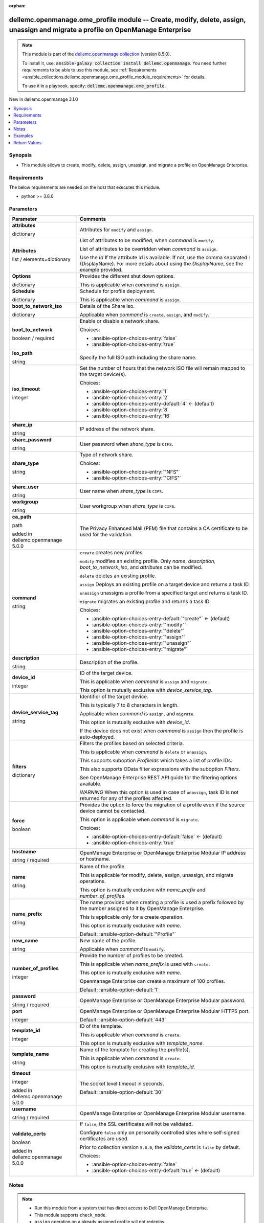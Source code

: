 
.. Document meta

:orphan:

.. |antsibull-internal-nbsp| unicode:: 0xA0
    :trim:

.. role:: ansible-attribute-support-label
.. role:: ansible-attribute-support-property
.. role:: ansible-attribute-support-full
.. role:: ansible-attribute-support-partial
.. role:: ansible-attribute-support-none
.. role:: ansible-attribute-support-na
.. role:: ansible-option-type
.. role:: ansible-option-elements
.. role:: ansible-option-required
.. role:: ansible-option-versionadded
.. role:: ansible-option-aliases
.. role:: ansible-option-choices
.. role:: ansible-option-choices-default-mark
.. role:: ansible-option-default-bold
.. role:: ansible-option-configuration
.. role:: ansible-option-returned-bold
.. role:: ansible-option-sample-bold

.. Anchors

.. _ansible_collections.dellemc.openmanage.ome_profile_module:

.. Anchors: short name for ansible.builtin

.. Anchors: aliases



.. Title

dellemc.openmanage.ome_profile module -- Create, modify, delete, assign, unassign and migrate a profile on OpenManage Enterprise
++++++++++++++++++++++++++++++++++++++++++++++++++++++++++++++++++++++++++++++++++++++++++++++++++++++++++++++++++++++++++++++++

.. Collection note

.. note::
    This module is part of the `dellemc.openmanage collection <https://galaxy.ansible.com/dellemc/openmanage>`_ (version 8.5.0).

    To install it, use: :code:`ansible-galaxy collection install dellemc.openmanage`.
    You need further requirements to be able to use this module,
    see :ref:`Requirements <ansible_collections.dellemc.openmanage.ome_profile_module_requirements>` for details.

    To use it in a playbook, specify: :code:`dellemc.openmanage.ome_profile`.

.. version_added

.. rst-class:: ansible-version-added

New in dellemc.openmanage 3.1.0

.. contents::
   :local:
   :depth: 1

.. Deprecated


Synopsis
--------

.. Description

- This module allows to create, modify, delete, assign, unassign, and migrate a profile on OpenManage Enterprise.


.. Aliases


.. Requirements

.. _ansible_collections.dellemc.openmanage.ome_profile_module_requirements:

Requirements
------------
The below requirements are needed on the host that executes this module.

- python \>= 3.8.6






.. Options

Parameters
----------

.. rst-class:: ansible-option-table

.. list-table::
  :width: 100%
  :widths: auto
  :header-rows: 1

  * - Parameter
    - Comments

  * - .. raw:: html

        <div class="ansible-option-cell">
        <div class="ansibleOptionAnchor" id="parameter-attributes"></div>

      .. _ansible_collections.dellemc.openmanage.ome_profile_module__parameter-attributes:

      .. rst-class:: ansible-option-title

      **attributes**

      .. raw:: html

        <a class="ansibleOptionLink" href="#parameter-attributes" title="Permalink to this option"></a>

      .. rst-class:: ansible-option-type-line

      :ansible-option-type:`dictionary`

      .. raw:: html

        </div>

    - .. raw:: html

        <div class="ansible-option-cell">

      Attributes for \ :literal:`modify`\  and \ :literal:`assign`\ .


      .. raw:: html

        </div>
    
  * - .. raw:: html

        <div class="ansible-option-indent"></div><div class="ansible-option-cell">
        <div class="ansibleOptionAnchor" id="parameter-attributes/Attributes"></div>

      .. _ansible_collections.dellemc.openmanage.ome_profile_module__parameter-attributes/attributes:

      .. rst-class:: ansible-option-title

      **Attributes**

      .. raw:: html

        <a class="ansibleOptionLink" href="#parameter-attributes/Attributes" title="Permalink to this option"></a>

      .. rst-class:: ansible-option-type-line

      :ansible-option-type:`list` / :ansible-option-elements:`elements=dictionary`

      .. raw:: html

        </div>

    - .. raw:: html

        <div class="ansible-option-indent-desc"></div><div class="ansible-option-cell">

      List of attributes to be modified, when \ :emphasis:`command`\  is \ :literal:`modify`\ .

      List of attributes to be overridden when \ :emphasis:`command`\  is \ :literal:`assign`\ .

      Use the \ :emphasis:`Id`\  If the attribute Id is available. If not, use the comma separated I (DisplayName). For more details about using the \ :emphasis:`DisplayName`\ , see the example provided.


      .. raw:: html

        </div>

  * - .. raw:: html

        <div class="ansible-option-indent"></div><div class="ansible-option-cell">
        <div class="ansibleOptionAnchor" id="parameter-attributes/Options"></div>

      .. _ansible_collections.dellemc.openmanage.ome_profile_module__parameter-attributes/options:

      .. rst-class:: ansible-option-title

      **Options**

      .. raw:: html

        <a class="ansibleOptionLink" href="#parameter-attributes/Options" title="Permalink to this option"></a>

      .. rst-class:: ansible-option-type-line

      :ansible-option-type:`dictionary`

      .. raw:: html

        </div>

    - .. raw:: html

        <div class="ansible-option-indent-desc"></div><div class="ansible-option-cell">

      Provides the different shut down options.

      This is applicable when \ :emphasis:`command`\  is \ :literal:`assign`\ .


      .. raw:: html

        </div>

  * - .. raw:: html

        <div class="ansible-option-indent"></div><div class="ansible-option-cell">
        <div class="ansibleOptionAnchor" id="parameter-attributes/Schedule"></div>

      .. _ansible_collections.dellemc.openmanage.ome_profile_module__parameter-attributes/schedule:

      .. rst-class:: ansible-option-title

      **Schedule**

      .. raw:: html

        <a class="ansibleOptionLink" href="#parameter-attributes/Schedule" title="Permalink to this option"></a>

      .. rst-class:: ansible-option-type-line

      :ansible-option-type:`dictionary`

      .. raw:: html

        </div>

    - .. raw:: html

        <div class="ansible-option-indent-desc"></div><div class="ansible-option-cell">

      Schedule for profile deployment.

      This is applicable when \ :emphasis:`command`\  is \ :literal:`assign`\ .


      .. raw:: html

        </div>


  * - .. raw:: html

        <div class="ansible-option-cell">
        <div class="ansibleOptionAnchor" id="parameter-boot_to_network_iso"></div>

      .. _ansible_collections.dellemc.openmanage.ome_profile_module__parameter-boot_to_network_iso:

      .. rst-class:: ansible-option-title

      **boot_to_network_iso**

      .. raw:: html

        <a class="ansibleOptionLink" href="#parameter-boot_to_network_iso" title="Permalink to this option"></a>

      .. rst-class:: ansible-option-type-line

      :ansible-option-type:`dictionary`

      .. raw:: html

        </div>

    - .. raw:: html

        <div class="ansible-option-cell">

      Details of the Share iso.

      Applicable when \ :emphasis:`command`\  is \ :literal:`create`\ , \ :literal:`assign`\ , and \ :literal:`modify`\ .


      .. raw:: html

        </div>
    
  * - .. raw:: html

        <div class="ansible-option-indent"></div><div class="ansible-option-cell">
        <div class="ansibleOptionAnchor" id="parameter-boot_to_network_iso/boot_to_network"></div>

      .. _ansible_collections.dellemc.openmanage.ome_profile_module__parameter-boot_to_network_iso/boot_to_network:

      .. rst-class:: ansible-option-title

      **boot_to_network**

      .. raw:: html

        <a class="ansibleOptionLink" href="#parameter-boot_to_network_iso/boot_to_network" title="Permalink to this option"></a>

      .. rst-class:: ansible-option-type-line

      :ansible-option-type:`boolean` / :ansible-option-required:`required`

      .. raw:: html

        </div>

    - .. raw:: html

        <div class="ansible-option-indent-desc"></div><div class="ansible-option-cell">

      Enable or disable a network share.


      .. rst-class:: ansible-option-line

      :ansible-option-choices:`Choices:`

      - :ansible-option-choices-entry:`false`
      - :ansible-option-choices-entry:`true`


      .. raw:: html

        </div>

  * - .. raw:: html

        <div class="ansible-option-indent"></div><div class="ansible-option-cell">
        <div class="ansibleOptionAnchor" id="parameter-boot_to_network_iso/iso_path"></div>

      .. _ansible_collections.dellemc.openmanage.ome_profile_module__parameter-boot_to_network_iso/iso_path:

      .. rst-class:: ansible-option-title

      **iso_path**

      .. raw:: html

        <a class="ansibleOptionLink" href="#parameter-boot_to_network_iso/iso_path" title="Permalink to this option"></a>

      .. rst-class:: ansible-option-type-line

      :ansible-option-type:`string`

      .. raw:: html

        </div>

    - .. raw:: html

        <div class="ansible-option-indent-desc"></div><div class="ansible-option-cell">

      Specify the full ISO path including the share name.


      .. raw:: html

        </div>

  * - .. raw:: html

        <div class="ansible-option-indent"></div><div class="ansible-option-cell">
        <div class="ansibleOptionAnchor" id="parameter-boot_to_network_iso/iso_timeout"></div>

      .. _ansible_collections.dellemc.openmanage.ome_profile_module__parameter-boot_to_network_iso/iso_timeout:

      .. rst-class:: ansible-option-title

      **iso_timeout**

      .. raw:: html

        <a class="ansibleOptionLink" href="#parameter-boot_to_network_iso/iso_timeout" title="Permalink to this option"></a>

      .. rst-class:: ansible-option-type-line

      :ansible-option-type:`integer`

      .. raw:: html

        </div>

    - .. raw:: html

        <div class="ansible-option-indent-desc"></div><div class="ansible-option-cell">

      Set the number of hours that the network ISO file will remain mapped to the target device(s).


      .. rst-class:: ansible-option-line

      :ansible-option-choices:`Choices:`

      - :ansible-option-choices-entry:`1`
      - :ansible-option-choices-entry:`2`
      - :ansible-option-choices-entry-default:`4` :ansible-option-choices-default-mark:`← (default)`
      - :ansible-option-choices-entry:`8`
      - :ansible-option-choices-entry:`16`


      .. raw:: html

        </div>

  * - .. raw:: html

        <div class="ansible-option-indent"></div><div class="ansible-option-cell">
        <div class="ansibleOptionAnchor" id="parameter-boot_to_network_iso/share_ip"></div>

      .. _ansible_collections.dellemc.openmanage.ome_profile_module__parameter-boot_to_network_iso/share_ip:

      .. rst-class:: ansible-option-title

      **share_ip**

      .. raw:: html

        <a class="ansibleOptionLink" href="#parameter-boot_to_network_iso/share_ip" title="Permalink to this option"></a>

      .. rst-class:: ansible-option-type-line

      :ansible-option-type:`string`

      .. raw:: html

        </div>

    - .. raw:: html

        <div class="ansible-option-indent-desc"></div><div class="ansible-option-cell">

      IP address of the network share.


      .. raw:: html

        </div>

  * - .. raw:: html

        <div class="ansible-option-indent"></div><div class="ansible-option-cell">
        <div class="ansibleOptionAnchor" id="parameter-boot_to_network_iso/share_password"></div>

      .. _ansible_collections.dellemc.openmanage.ome_profile_module__parameter-boot_to_network_iso/share_password:

      .. rst-class:: ansible-option-title

      **share_password**

      .. raw:: html

        <a class="ansibleOptionLink" href="#parameter-boot_to_network_iso/share_password" title="Permalink to this option"></a>

      .. rst-class:: ansible-option-type-line

      :ansible-option-type:`string`

      .. raw:: html

        </div>

    - .. raw:: html

        <div class="ansible-option-indent-desc"></div><div class="ansible-option-cell">

      User password when \ :emphasis:`share\_type`\  is \ :literal:`CIFS`\ .


      .. raw:: html

        </div>

  * - .. raw:: html

        <div class="ansible-option-indent"></div><div class="ansible-option-cell">
        <div class="ansibleOptionAnchor" id="parameter-boot_to_network_iso/share_type"></div>

      .. _ansible_collections.dellemc.openmanage.ome_profile_module__parameter-boot_to_network_iso/share_type:

      .. rst-class:: ansible-option-title

      **share_type**

      .. raw:: html

        <a class="ansibleOptionLink" href="#parameter-boot_to_network_iso/share_type" title="Permalink to this option"></a>

      .. rst-class:: ansible-option-type-line

      :ansible-option-type:`string`

      .. raw:: html

        </div>

    - .. raw:: html

        <div class="ansible-option-indent-desc"></div><div class="ansible-option-cell">

      Type of network share.


      .. rst-class:: ansible-option-line

      :ansible-option-choices:`Choices:`

      - :ansible-option-choices-entry:`"NFS"`
      - :ansible-option-choices-entry:`"CIFS"`


      .. raw:: html

        </div>

  * - .. raw:: html

        <div class="ansible-option-indent"></div><div class="ansible-option-cell">
        <div class="ansibleOptionAnchor" id="parameter-boot_to_network_iso/share_user"></div>

      .. _ansible_collections.dellemc.openmanage.ome_profile_module__parameter-boot_to_network_iso/share_user:

      .. rst-class:: ansible-option-title

      **share_user**

      .. raw:: html

        <a class="ansibleOptionLink" href="#parameter-boot_to_network_iso/share_user" title="Permalink to this option"></a>

      .. rst-class:: ansible-option-type-line

      :ansible-option-type:`string`

      .. raw:: html

        </div>

    - .. raw:: html

        <div class="ansible-option-indent-desc"></div><div class="ansible-option-cell">

      User name when \ :emphasis:`share\_type`\  is \ :literal:`CIFS`\ .


      .. raw:: html

        </div>

  * - .. raw:: html

        <div class="ansible-option-indent"></div><div class="ansible-option-cell">
        <div class="ansibleOptionAnchor" id="parameter-boot_to_network_iso/workgroup"></div>

      .. _ansible_collections.dellemc.openmanage.ome_profile_module__parameter-boot_to_network_iso/workgroup:

      .. rst-class:: ansible-option-title

      **workgroup**

      .. raw:: html

        <a class="ansibleOptionLink" href="#parameter-boot_to_network_iso/workgroup" title="Permalink to this option"></a>

      .. rst-class:: ansible-option-type-line

      :ansible-option-type:`string`

      .. raw:: html

        </div>

    - .. raw:: html

        <div class="ansible-option-indent-desc"></div><div class="ansible-option-cell">

      User workgroup when \ :emphasis:`share\_type`\  is \ :literal:`CIFS`\ .


      .. raw:: html

        </div>


  * - .. raw:: html

        <div class="ansible-option-cell">
        <div class="ansibleOptionAnchor" id="parameter-ca_path"></div>

      .. _ansible_collections.dellemc.openmanage.ome_profile_module__parameter-ca_path:

      .. rst-class:: ansible-option-title

      **ca_path**

      .. raw:: html

        <a class="ansibleOptionLink" href="#parameter-ca_path" title="Permalink to this option"></a>

      .. rst-class:: ansible-option-type-line

      :ansible-option-type:`path`

      :ansible-option-versionadded:`added in dellemc.openmanage 5.0.0`


      .. raw:: html

        </div>

    - .. raw:: html

        <div class="ansible-option-cell">

      The Privacy Enhanced Mail (PEM) file that contains a CA certificate to be used for the validation.


      .. raw:: html

        </div>

  * - .. raw:: html

        <div class="ansible-option-cell">
        <div class="ansibleOptionAnchor" id="parameter-command"></div>

      .. _ansible_collections.dellemc.openmanage.ome_profile_module__parameter-command:

      .. rst-class:: ansible-option-title

      **command**

      .. raw:: html

        <a class="ansibleOptionLink" href="#parameter-command" title="Permalink to this option"></a>

      .. rst-class:: ansible-option-type-line

      :ansible-option-type:`string`

      .. raw:: html

        </div>

    - .. raw:: html

        <div class="ansible-option-cell">

      \ :literal:`create`\  creates new profiles.

      \ :literal:`modify`\  modifies an existing profile. Only \ :emphasis:`name`\ , \ :emphasis:`description`\ , \ :emphasis:`boot\_to\_network\_iso`\ , and \ :emphasis:`attributes`\  can be modified.

      \ :literal:`delete`\  deletes an existing profile.

      \ :literal:`assign`\  Deploys an existing profile on a target device and returns a task ID.

      \ :literal:`unassign`\  unassigns a profile from a specified target and returns a task ID.

      \ :literal:`migrate`\  migrates an existing profile and returns a task ID.


      .. rst-class:: ansible-option-line

      :ansible-option-choices:`Choices:`

      - :ansible-option-choices-entry-default:`"create"` :ansible-option-choices-default-mark:`← (default)`
      - :ansible-option-choices-entry:`"modify"`
      - :ansible-option-choices-entry:`"delete"`
      - :ansible-option-choices-entry:`"assign"`
      - :ansible-option-choices-entry:`"unassign"`
      - :ansible-option-choices-entry:`"migrate"`


      .. raw:: html

        </div>

  * - .. raw:: html

        <div class="ansible-option-cell">
        <div class="ansibleOptionAnchor" id="parameter-description"></div>

      .. _ansible_collections.dellemc.openmanage.ome_profile_module__parameter-description:

      .. rst-class:: ansible-option-title

      **description**

      .. raw:: html

        <a class="ansibleOptionLink" href="#parameter-description" title="Permalink to this option"></a>

      .. rst-class:: ansible-option-type-line

      :ansible-option-type:`string`

      .. raw:: html

        </div>

    - .. raw:: html

        <div class="ansible-option-cell">

      Description of the profile.


      .. raw:: html

        </div>

  * - .. raw:: html

        <div class="ansible-option-cell">
        <div class="ansibleOptionAnchor" id="parameter-device_id"></div>

      .. _ansible_collections.dellemc.openmanage.ome_profile_module__parameter-device_id:

      .. rst-class:: ansible-option-title

      **device_id**

      .. raw:: html

        <a class="ansibleOptionLink" href="#parameter-device_id" title="Permalink to this option"></a>

      .. rst-class:: ansible-option-type-line

      :ansible-option-type:`integer`

      .. raw:: html

        </div>

    - .. raw:: html

        <div class="ansible-option-cell">

      ID of the target device.

      This is applicable when \ :emphasis:`command`\  is \ :literal:`assign`\  and \ :literal:`migrate`\ .

      This option is mutually exclusive with \ :emphasis:`device\_service\_tag`\ .


      .. raw:: html

        </div>

  * - .. raw:: html

        <div class="ansible-option-cell">
        <div class="ansibleOptionAnchor" id="parameter-device_service_tag"></div>

      .. _ansible_collections.dellemc.openmanage.ome_profile_module__parameter-device_service_tag:

      .. rst-class:: ansible-option-title

      **device_service_tag**

      .. raw:: html

        <a class="ansibleOptionLink" href="#parameter-device_service_tag" title="Permalink to this option"></a>

      .. rst-class:: ansible-option-type-line

      :ansible-option-type:`string`

      .. raw:: html

        </div>

    - .. raw:: html

        <div class="ansible-option-cell">

      Identifier of the target device.

      This is typically 7 to 8 characters in length.

      Applicable when \ :emphasis:`command`\  is \ :literal:`assign`\ , and \ :literal:`migrate`\ .

      This option is mutually exclusive with \ :emphasis:`device\_id`\ .

      If the device does not exist when \ :emphasis:`command`\  is \ :literal:`assign`\  then the profile is auto-deployed.


      .. raw:: html

        </div>

  * - .. raw:: html

        <div class="ansible-option-cell">
        <div class="ansibleOptionAnchor" id="parameter-filters"></div>

      .. _ansible_collections.dellemc.openmanage.ome_profile_module__parameter-filters:

      .. rst-class:: ansible-option-title

      **filters**

      .. raw:: html

        <a class="ansibleOptionLink" href="#parameter-filters" title="Permalink to this option"></a>

      .. rst-class:: ansible-option-type-line

      :ansible-option-type:`dictionary`

      .. raw:: html

        </div>

    - .. raw:: html

        <div class="ansible-option-cell">

      Filters the profiles based on selected criteria.

      This is applicable when \ :emphasis:`command`\  is \ :literal:`delete`\  or \ :literal:`unassign`\ .

      This supports suboption \ :emphasis:`ProfileIds`\  which takes a list of profile IDs.

      This also supports OData filter expressions with the suboption \ :emphasis:`Filters`\ .

      See OpenManage Enterprise REST API guide for the filtering options available.

      \ :emphasis:`WARNING`\  When this option is used in case of \ :literal:`unassign`\ , task ID is not returned for any of the profiles affected.


      .. raw:: html

        </div>

  * - .. raw:: html

        <div class="ansible-option-cell">
        <div class="ansibleOptionAnchor" id="parameter-force"></div>

      .. _ansible_collections.dellemc.openmanage.ome_profile_module__parameter-force:

      .. rst-class:: ansible-option-title

      **force**

      .. raw:: html

        <a class="ansibleOptionLink" href="#parameter-force" title="Permalink to this option"></a>

      .. rst-class:: ansible-option-type-line

      :ansible-option-type:`boolean`

      .. raw:: html

        </div>

    - .. raw:: html

        <div class="ansible-option-cell">

      Provides the option to force the migration of a profile even if the source device cannot be contacted.

      This option is applicable when \ :emphasis:`command`\  is \ :literal:`migrate`\ .


      .. rst-class:: ansible-option-line

      :ansible-option-choices:`Choices:`

      - :ansible-option-choices-entry-default:`false` :ansible-option-choices-default-mark:`← (default)`
      - :ansible-option-choices-entry:`true`


      .. raw:: html

        </div>

  * - .. raw:: html

        <div class="ansible-option-cell">
        <div class="ansibleOptionAnchor" id="parameter-hostname"></div>

      .. _ansible_collections.dellemc.openmanage.ome_profile_module__parameter-hostname:

      .. rst-class:: ansible-option-title

      **hostname**

      .. raw:: html

        <a class="ansibleOptionLink" href="#parameter-hostname" title="Permalink to this option"></a>

      .. rst-class:: ansible-option-type-line

      :ansible-option-type:`string` / :ansible-option-required:`required`

      .. raw:: html

        </div>

    - .. raw:: html

        <div class="ansible-option-cell">

      OpenManage Enterprise or OpenManage Enterprise Modular IP address or hostname.


      .. raw:: html

        </div>

  * - .. raw:: html

        <div class="ansible-option-cell">
        <div class="ansibleOptionAnchor" id="parameter-name"></div>

      .. _ansible_collections.dellemc.openmanage.ome_profile_module__parameter-name:

      .. rst-class:: ansible-option-title

      **name**

      .. raw:: html

        <a class="ansibleOptionLink" href="#parameter-name" title="Permalink to this option"></a>

      .. rst-class:: ansible-option-type-line

      :ansible-option-type:`string`

      .. raw:: html

        </div>

    - .. raw:: html

        <div class="ansible-option-cell">

      Name of the profile.

      This is applicable for modify, delete, assign, unassign, and migrate operations.

      This option is mutually exclusive with \ :emphasis:`name\_prefix`\  and \ :emphasis:`number\_of\_profiles`\ .


      .. raw:: html

        </div>

  * - .. raw:: html

        <div class="ansible-option-cell">
        <div class="ansibleOptionAnchor" id="parameter-name_prefix"></div>

      .. _ansible_collections.dellemc.openmanage.ome_profile_module__parameter-name_prefix:

      .. rst-class:: ansible-option-title

      **name_prefix**

      .. raw:: html

        <a class="ansibleOptionLink" href="#parameter-name_prefix" title="Permalink to this option"></a>

      .. rst-class:: ansible-option-type-line

      :ansible-option-type:`string`

      .. raw:: html

        </div>

    - .. raw:: html

        <div class="ansible-option-cell">

      The name provided when creating a profile is used a prefix followed by the number assigned to it by OpenManage Enterprise.

      This is applicable only for a create operation.

      This option is mutually exclusive with \ :emphasis:`name`\ .


      .. rst-class:: ansible-option-line

      :ansible-option-default-bold:`Default:` :ansible-option-default:`"Profile"`

      .. raw:: html

        </div>

  * - .. raw:: html

        <div class="ansible-option-cell">
        <div class="ansibleOptionAnchor" id="parameter-new_name"></div>

      .. _ansible_collections.dellemc.openmanage.ome_profile_module__parameter-new_name:

      .. rst-class:: ansible-option-title

      **new_name**

      .. raw:: html

        <a class="ansibleOptionLink" href="#parameter-new_name" title="Permalink to this option"></a>

      .. rst-class:: ansible-option-type-line

      :ansible-option-type:`string`

      .. raw:: html

        </div>

    - .. raw:: html

        <div class="ansible-option-cell">

      New name of the profile.

      Applicable when \ :emphasis:`command`\  is \ :literal:`modify`\ .


      .. raw:: html

        </div>

  * - .. raw:: html

        <div class="ansible-option-cell">
        <div class="ansibleOptionAnchor" id="parameter-number_of_profiles"></div>

      .. _ansible_collections.dellemc.openmanage.ome_profile_module__parameter-number_of_profiles:

      .. rst-class:: ansible-option-title

      **number_of_profiles**

      .. raw:: html

        <a class="ansibleOptionLink" href="#parameter-number_of_profiles" title="Permalink to this option"></a>

      .. rst-class:: ansible-option-type-line

      :ansible-option-type:`integer`

      .. raw:: html

        </div>

    - .. raw:: html

        <div class="ansible-option-cell">

      Provide the number of profiles to be created.

      This is applicable when \ :emphasis:`name\_prefix`\  is used with \ :literal:`create`\ .

      This option is mutually exclusive with \ :emphasis:`name`\ .

      Openmanage Enterprise can create a maximum of 100 profiles.


      .. rst-class:: ansible-option-line

      :ansible-option-default-bold:`Default:` :ansible-option-default:`1`

      .. raw:: html

        </div>

  * - .. raw:: html

        <div class="ansible-option-cell">
        <div class="ansibleOptionAnchor" id="parameter-password"></div>

      .. _ansible_collections.dellemc.openmanage.ome_profile_module__parameter-password:

      .. rst-class:: ansible-option-title

      **password**

      .. raw:: html

        <a class="ansibleOptionLink" href="#parameter-password" title="Permalink to this option"></a>

      .. rst-class:: ansible-option-type-line

      :ansible-option-type:`string` / :ansible-option-required:`required`

      .. raw:: html

        </div>

    - .. raw:: html

        <div class="ansible-option-cell">

      OpenManage Enterprise or OpenManage Enterprise Modular password.


      .. raw:: html

        </div>

  * - .. raw:: html

        <div class="ansible-option-cell">
        <div class="ansibleOptionAnchor" id="parameter-port"></div>

      .. _ansible_collections.dellemc.openmanage.ome_profile_module__parameter-port:

      .. rst-class:: ansible-option-title

      **port**

      .. raw:: html

        <a class="ansibleOptionLink" href="#parameter-port" title="Permalink to this option"></a>

      .. rst-class:: ansible-option-type-line

      :ansible-option-type:`integer`

      .. raw:: html

        </div>

    - .. raw:: html

        <div class="ansible-option-cell">

      OpenManage Enterprise or OpenManage Enterprise Modular HTTPS port.


      .. rst-class:: ansible-option-line

      :ansible-option-default-bold:`Default:` :ansible-option-default:`443`

      .. raw:: html

        </div>

  * - .. raw:: html

        <div class="ansible-option-cell">
        <div class="ansibleOptionAnchor" id="parameter-template_id"></div>

      .. _ansible_collections.dellemc.openmanage.ome_profile_module__parameter-template_id:

      .. rst-class:: ansible-option-title

      **template_id**

      .. raw:: html

        <a class="ansibleOptionLink" href="#parameter-template_id" title="Permalink to this option"></a>

      .. rst-class:: ansible-option-type-line

      :ansible-option-type:`integer`

      .. raw:: html

        </div>

    - .. raw:: html

        <div class="ansible-option-cell">

      ID of the template.

      This is applicable when \ :emphasis:`command`\  is \ :literal:`create`\ .

      This option is mutually exclusive with \ :emphasis:`template\_name`\ .


      .. raw:: html

        </div>

  * - .. raw:: html

        <div class="ansible-option-cell">
        <div class="ansibleOptionAnchor" id="parameter-template_name"></div>

      .. _ansible_collections.dellemc.openmanage.ome_profile_module__parameter-template_name:

      .. rst-class:: ansible-option-title

      **template_name**

      .. raw:: html

        <a class="ansibleOptionLink" href="#parameter-template_name" title="Permalink to this option"></a>

      .. rst-class:: ansible-option-type-line

      :ansible-option-type:`string`

      .. raw:: html

        </div>

    - .. raw:: html

        <div class="ansible-option-cell">

      Name of the template for creating the profile(s).

      This is applicable when \ :emphasis:`command`\  is \ :literal:`create`\ .

      This option is mutually exclusive with \ :emphasis:`template\_id`\ .


      .. raw:: html

        </div>

  * - .. raw:: html

        <div class="ansible-option-cell">
        <div class="ansibleOptionAnchor" id="parameter-timeout"></div>

      .. _ansible_collections.dellemc.openmanage.ome_profile_module__parameter-timeout:

      .. rst-class:: ansible-option-title

      **timeout**

      .. raw:: html

        <a class="ansibleOptionLink" href="#parameter-timeout" title="Permalink to this option"></a>

      .. rst-class:: ansible-option-type-line

      :ansible-option-type:`integer`

      :ansible-option-versionadded:`added in dellemc.openmanage 5.0.0`


      .. raw:: html

        </div>

    - .. raw:: html

        <div class="ansible-option-cell">

      The socket level timeout in seconds.


      .. rst-class:: ansible-option-line

      :ansible-option-default-bold:`Default:` :ansible-option-default:`30`

      .. raw:: html

        </div>

  * - .. raw:: html

        <div class="ansible-option-cell">
        <div class="ansibleOptionAnchor" id="parameter-username"></div>

      .. _ansible_collections.dellemc.openmanage.ome_profile_module__parameter-username:

      .. rst-class:: ansible-option-title

      **username**

      .. raw:: html

        <a class="ansibleOptionLink" href="#parameter-username" title="Permalink to this option"></a>

      .. rst-class:: ansible-option-type-line

      :ansible-option-type:`string` / :ansible-option-required:`required`

      .. raw:: html

        </div>

    - .. raw:: html

        <div class="ansible-option-cell">

      OpenManage Enterprise or OpenManage Enterprise Modular username.


      .. raw:: html

        </div>

  * - .. raw:: html

        <div class="ansible-option-cell">
        <div class="ansibleOptionAnchor" id="parameter-validate_certs"></div>

      .. _ansible_collections.dellemc.openmanage.ome_profile_module__parameter-validate_certs:

      .. rst-class:: ansible-option-title

      **validate_certs**

      .. raw:: html

        <a class="ansibleOptionLink" href="#parameter-validate_certs" title="Permalink to this option"></a>

      .. rst-class:: ansible-option-type-line

      :ansible-option-type:`boolean`

      :ansible-option-versionadded:`added in dellemc.openmanage 5.0.0`


      .. raw:: html

        </div>

    - .. raw:: html

        <div class="ansible-option-cell">

      If \ :literal:`false`\ , the SSL certificates will not be validated.

      Configure \ :literal:`false`\  only on personally controlled sites where self-signed certificates are used.

      Prior to collection version \ :literal:`5.0.0`\ , the \ :emphasis:`validate\_certs`\  is \ :literal:`false`\  by default.


      .. rst-class:: ansible-option-line

      :ansible-option-choices:`Choices:`

      - :ansible-option-choices-entry:`false`
      - :ansible-option-choices-entry-default:`true` :ansible-option-choices-default-mark:`← (default)`


      .. raw:: html

        </div>


.. Attributes


.. Notes

Notes
-----

.. note::
   - Run this module from a system that has direct access to Dell OpenManage Enterprise.
   - This module supports \ :literal:`check\_mode`\ .
   - \ :literal:`assign`\  operation on a already assigned profile will not redeploy.

.. Seealso


.. Examples

Examples
--------

.. code-block:: yaml+jinja

    
    ---
    - name: Create two profiles from a template
      dellemc.openmanage.ome_profile:
        hostname: "192.168.0.1"
        username: "username"
        password: "password"
        ca_path: "/path/to/ca_cert.pem"
        template_name: "template 1"
        name_prefix: "omam_profile"
        number_of_profiles: 2

    - name: Create profile with NFS share
      dellemc.openmanage.ome_profile:
        hostname: "192.168.0.1"
        username: "username"
        password: "password"
        ca_path: "/path/to/ca_cert.pem"
        command: create
        template_name: "template 1"
        name_prefix: "omam_profile"
        number_of_profiles: 1
        boot_to_network_iso:
          boot_to_network: true
          share_type: NFS
          share_ip: "192.168.0.1"
          iso_path: "path/to/my_iso.iso"
          iso_timeout: 8

    - name: Create profile with CIFS share
      dellemc.openmanage.ome_profile:
        hostname: "192.168.0.1"
        username: "username"
        password: "password"
        ca_path: "/path/to/ca_cert.pem"
        command: create
        template_name: "template 1"
        name_prefix: "omam_profile"
        number_of_profiles: 1
        boot_to_network_iso:
          boot_to_network: true
          share_type: CIFS
          share_ip: "192.168.0.2"
          share_user: "username"
          share_password: "password"
          workgroup: "workgroup"
          iso_path: "\\path\\to\\my_iso.iso"
          iso_timeout: 8

    - name: Modify profile name with NFS share and attributes
      dellemc.openmanage.ome_profile:
        hostname: "192.168.0.1"
        username: "username"
        password: "password"
        ca_path: "/path/to/ca_cert.pem"
        command: modify
        name: "Profile 00001"
        new_name: "modified profile"
        description: "new description"
        boot_to_network_iso:
          boot_to_network: true
          share_type: NFS
          share_ip: "192.168.0.3"
          iso_path: "path/to/my_iso.iso"
          iso_timeout: 8
        attributes:
          Attributes:
            - Id: 4506
              Value: "server attr 1"
              IsIgnored: false
            - Id: 4507
              Value: "server attr 2"
              IsIgnored: false
            # Enter the comma separated string as appearing in the Detailed view on GUI
            # System -> Server Topology -> ServerTopology 1 Aisle Name
            - DisplayName: 'System, Server Topology, ServerTopology 1 Aisle Name'
              Value: Aisle 5
              IsIgnored: false

    - name: Delete a profile using profile name
      dellemc.openmanage.ome_profile:
        hostname: "192.168.0.1"
        username: "username"
        password: "password"
        ca_path: "/path/to/ca_cert.pem"
        command: "delete"
        name: "Profile 00001"

    - name: Delete profiles using filters
      dellemc.openmanage.ome_profile:
        hostname: "192.168.0.1"
        username: "username"
        password: "password"
        ca_path: "/path/to/ca_cert.pem"
        command: "delete"
        filters:
          SelectAll: true
          Filters: =contains(ProfileName,'Profile 00002')

    - name: Delete profiles using profile list filter
      dellemc.openmanage.ome_profile:
        hostname: "192.168.0.1"
        username: "username"
        password: "password"
        ca_path: "/path/to/ca_cert.pem"
        command: "delete"
        filters:
          ProfileIds:
            - 17123
            - 16124

    - name: Assign a profile to target along with network share
      dellemc.openmanage.ome_profile:
        hostname: "192.168.0.1"
        username: "username"
        password: "password"
        ca_path: "/path/to/ca_cert.pem"
        command: assign
        name: "Profile 00001"
        device_id: 12456
        boot_to_network_iso:
          boot_to_network: true
          share_type: NFS
          share_ip: "192.168.0.1"
          iso_path: "path/to/my_iso.iso"
          iso_timeout: 8
        attributes:
          Attributes:
            - Id: 4506
              Value: "server attr 1"
              IsIgnored: true
          Options:
            ShutdownType: 0
            TimeToWaitBeforeShutdown: 300
            EndHostPowerState: 1
            StrictCheckingVlan: true
          Schedule:
            RunNow: true
            RunLater: false

    - name: Unassign a profile using profile name
      dellemc.openmanage.ome_profile:
        hostname: "192.168.0.1"
        username: "username"
        password: "password"
        ca_path: "/path/to/ca_cert.pem"
        command: "unassign"
        name: "Profile 00003"

    - name: Unassign profiles using filters
      dellemc.openmanage.ome_profile:
        hostname: "192.168.0.1"
        username: "username"
        password: "password"
        ca_path: "/path/to/ca_cert.pem"
        command: "unassign"
        filters:
          SelectAll: true
          Filters: =contains(ProfileName,'Profile 00003')

    - name: Unassign profiles using profile list filter
      dellemc.openmanage.ome_profile:
        hostname: "192.168.0.1"
        username: "username"
        password: "password"
        ca_path: "/path/to/ca_cert.pem"
        command: "unassign"
        filters:
          ProfileIds:
            - 17123
            - 16123

    - name: Migrate a profile
      dellemc.openmanage.ome_profile:
        hostname: "192.168.0.1"
        username: "username"
        password: "password"
        ca_path: "/path/to/ca_cert.pem"
        command: "migrate"
        name: "Profile 00001"
        device_id: 12456




.. Facts


.. Return values

Return Values
-------------
Common return values are documented :ref:`here <common_return_values>`, the following are the fields unique to this module:

.. rst-class:: ansible-option-table

.. list-table::
  :width: 100%
  :widths: auto
  :header-rows: 1

  * - Key
    - Description

  * - .. raw:: html

        <div class="ansible-option-cell">
        <div class="ansibleOptionAnchor" id="return-error_info"></div>

      .. _ansible_collections.dellemc.openmanage.ome_profile_module__return-error_info:

      .. rst-class:: ansible-option-title

      **error_info**

      .. raw:: html

        <a class="ansibleOptionLink" href="#return-error_info" title="Permalink to this return value"></a>

      .. rst-class:: ansible-option-type-line

      :ansible-option-type:`dictionary`

      .. raw:: html

        </div>

    - .. raw:: html

        <div class="ansible-option-cell">

      Details of the HTTP Error.


      .. rst-class:: ansible-option-line

      :ansible-option-returned-bold:`Returned:` on HTTP error

      .. rst-class:: ansible-option-line
      .. rst-class:: ansible-option-sample

      :ansible-option-sample-bold:`Sample:` :ansible-rv-sample-value:`{"error": {"@Message.ExtendedInfo": [{"Message": "Unable to process the request because an error occurred.", "MessageArgs": [], "MessageId": "GEN1234", "RelatedProperties": [], "Resolution": "Retry the operation. If the issue persists, contact your system administrator.", "Severity": "Critical"}], "code": "Base.1.0.GeneralError", "message": "A general error has occurred. See ExtendedInfo for more information."}}`


      .. raw:: html

        </div>


  * - .. raw:: html

        <div class="ansible-option-cell">
        <div class="ansibleOptionAnchor" id="return-job_id"></div>

      .. _ansible_collections.dellemc.openmanage.ome_profile_module__return-job_id:

      .. rst-class:: ansible-option-title

      **job_id**

      .. raw:: html

        <a class="ansibleOptionLink" href="#return-job_id" title="Permalink to this return value"></a>

      .. rst-class:: ansible-option-type-line

      :ansible-option-type:`integer`

      .. raw:: html

        </div>

    - .. raw:: html

        <div class="ansible-option-cell">

      Task ID created when \ :emphasis:`command`\  is \ :literal:`assign`\ , \ :literal:`migrate`\  or \ :literal:`unassign`\ .

      \ :literal:`assign`\  and \ :literal:`unassign`\  operations do not trigger a task if a profile is auto-deployed.


      .. rst-class:: ansible-option-line

      :ansible-option-returned-bold:`Returned:` when \ :emphasis:`command`\  is \ :literal:`assign`\ , \ :literal:`migrate`\  or \ :literal:`unassign`\ 

      .. rst-class:: ansible-option-line
      .. rst-class:: ansible-option-sample

      :ansible-option-sample-bold:`Sample:` :ansible-rv-sample-value:`14123`


      .. raw:: html

        </div>


  * - .. raw:: html

        <div class="ansible-option-cell">
        <div class="ansibleOptionAnchor" id="return-msg"></div>

      .. _ansible_collections.dellemc.openmanage.ome_profile_module__return-msg:

      .. rst-class:: ansible-option-title

      **msg**

      .. raw:: html

        <a class="ansibleOptionLink" href="#return-msg" title="Permalink to this return value"></a>

      .. rst-class:: ansible-option-type-line

      :ansible-option-type:`string`

      .. raw:: html

        </div>

    - .. raw:: html

        <div class="ansible-option-cell">

      Overall status of the profile operation.


      .. rst-class:: ansible-option-line

      :ansible-option-returned-bold:`Returned:` always

      .. rst-class:: ansible-option-line
      .. rst-class:: ansible-option-sample

      :ansible-option-sample-bold:`Sample:` :ansible-rv-sample-value:`"Successfully created 2 profile(s)."`


      .. raw:: html

        </div>


  * - .. raw:: html

        <div class="ansible-option-cell">
        <div class="ansibleOptionAnchor" id="return-profile_ids"></div>

      .. _ansible_collections.dellemc.openmanage.ome_profile_module__return-profile_ids:

      .. rst-class:: ansible-option-title

      **profile_ids**

      .. raw:: html

        <a class="ansibleOptionLink" href="#return-profile_ids" title="Permalink to this return value"></a>

      .. rst-class:: ansible-option-type-line

      :ansible-option-type:`list` / :ansible-option-elements:`elements=string`

      .. raw:: html

        </div>

    - .. raw:: html

        <div class="ansible-option-cell">

      IDs of the profiles created.


      .. rst-class:: ansible-option-line

      :ansible-option-returned-bold:`Returned:` when \ :emphasis:`command`\  is \ :literal:`create`\ 

      .. rst-class:: ansible-option-line
      .. rst-class:: ansible-option-sample

      :ansible-option-sample-bold:`Sample:` :ansible-rv-sample-value:`[1234, 5678]`


      .. raw:: html

        </div>



..  Status (Presently only deprecated)


.. Authors

Authors
~~~~~~~

- Jagadeesh N V (@jagadeeshnv)



.. Extra links

Collection links
~~~~~~~~~~~~~~~~

.. raw:: html

  <p class="ansible-links">
    <a href="https://github.com/dell/dellemc-openmanage-ansible-modules/issues" aria-role="button" target="_blank" rel="noopener external">Issue Tracker</a>
    <a href="https://github.com/dell/dellemc-openmanage-ansible-modules" aria-role="button" target="_blank" rel="noopener external">Homepage</a>
    <a href="https://github.com/dell/dellemc-openmanage-ansible-modules/tree/collections" aria-role="button" target="_blank" rel="noopener external">Repository (Sources)</a>
  </p>

.. Parsing errors

